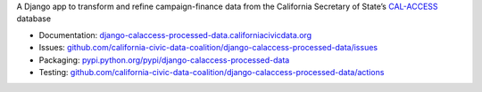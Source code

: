 A Django app to transform and refine campaign-finance data from the California Secretary of State’s `CAL-ACCESS <http://www.sos.ca.gov/prd/cal-access/>`__ database

|Build Status| |PyPI version|

-  Documentation:
   `django-calaccess-processed-data.californiacivicdata.org <http://django-calaccess.californiacivicdata.org>`__
-  Issues:
   `github.com/california-civic-data-coalition/django-calaccess-processed-data/issues <https://github.com/california-civic-data-coalition/django-calaccess-processed-data/issues>`__
-  Packaging:
   `pypi.python.org/pypi/django-calaccess-processed-data <https://pypi.python.org/pypi/django-calaccess-processed-data>`__
-  Testing:
   `github.com/california-civic-data-coalition/django-calaccess-processed-data/actions <https://github.com/california-civic-data-coalition/django-calaccess-processed-data/actions/workflows/test.yaml>`__

.. |Build Status| image:: https://github.com/california-civic-data-coalition/django-calaccess-processed-data/actions/workflows/test.yaml/badge.svg
   :target: https://github.com/california-civic-data-coalition/django-calaccess-processed-data/actions/workflows/test.yaml
.. |PyPI version| image:: https://badge.fury.io/py/django-calaccess-processed-data.svg
   :target: http://badge.fury.io/py/django-calaccess-processed-data
